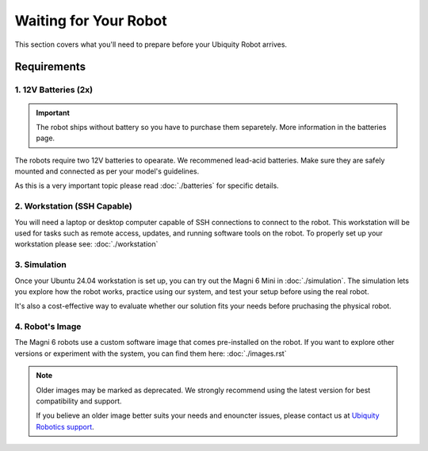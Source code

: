 Waiting for Your Robot
======================

This section covers what you'll need to prepare before your Ubiquity Robot arrives. 

Requirements
############
1. 12V Batteries (2x)
---------------------

.. important:: 
    The robot ships without battery so you have to purchase them separetely.
    More information in the batteries page.

The robots require two 12V batteries to opearate. We recommened lead-acid batteries.
Make sure they are safely mounted and connected as per your model's guidelines.

As this is a very important topic please read :doc:`./batteries` for specific details.

2. Workstation (SSH Capable)
----------------------------

You will need a laptop or desktop computer capable of SSH connections to connect to the robot.
This workstation will be used for tasks such as remote access, updates, and running software tools on the robot.
To properly set up your workstation please see: :doc:`./workstation`

3. Simulation
-------------

Once your Ubuntu 24.04 workstation is set up, you can try out the Magni 6 Mini in :doc:`./simulation`.
The simulation lets you explore how the robot works, practice using our system, and test your setup before using the real robot.

It's also a cost-effective way to evaluate whether our solution fits your needs before pruchasing the physical robot.


4. Robot's Image
----------------

The Magni 6 robots use a custom software image that comes pre-installed on the robot.
If you want to explore other versions or experiment with the system, you can find them here: :doc:`./images.rst`

.. note::
    
    Older images may be marked as deprecated. 
    We strongly recommend using the latest version for best compatibility and support.

    If you believe an older image better suits your needs and enouncter issues, please contact us at `Ubiquity Robotics support <support@ubiquityrobotics.com>`_.

